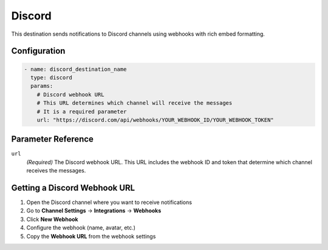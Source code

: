 .. _discord-destination:

Discord
=======

This destination sends notifications to Discord channels using webhooks with rich embed formatting.

Configuration
-------------

.. code-block:: yaml

    - name: discord_destination_name
      type: discord
      params:
        # Discord webhook URL
        # This URL determines which channel will receive the messages
        # It is a required parameter
        url: "https://discord.com/api/webhooks/YOUR_WEBHOOK_ID/YOUR_WEBHOOK_TOKEN"

Parameter Reference
-------------------

``url``
  *(Required)* The Discord webhook URL. This URL includes the webhook ID and token that determine which channel receives the messages.

Getting a Discord Webhook URL
----------------------------

1. Open the Discord channel where you want to receive notifications
2. Go to **Channel Settings** → **Integrations** → **Webhooks**
3. Click **New Webhook**
4. Configure the webhook (name, avatar, etc.)
5. Copy the **Webhook URL** from the webhook settings 